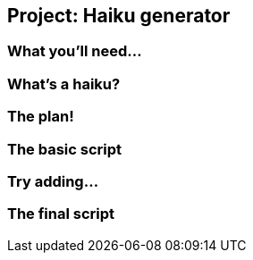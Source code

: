 == Project: Haiku generator

=== What you'll need...

=== What's a haiku?

=== The plan!

=== The basic script

=== Try adding...

=== The final script
